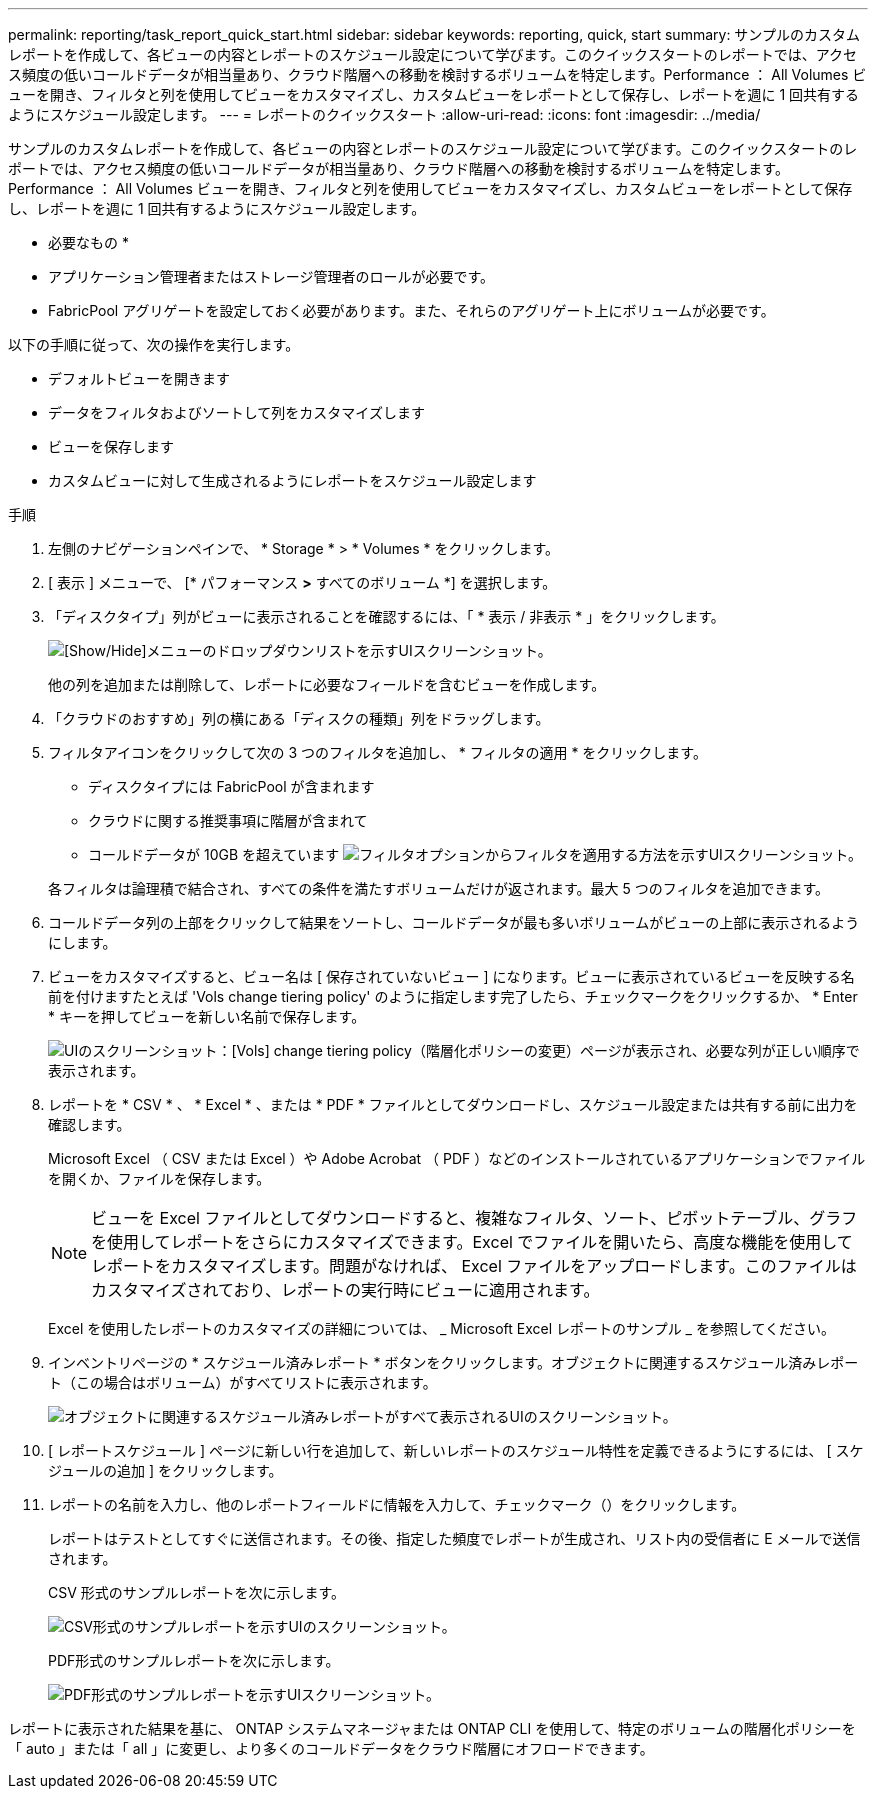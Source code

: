 ---
permalink: reporting/task_report_quick_start.html 
sidebar: sidebar 
keywords: reporting, quick, start 
summary: サンプルのカスタムレポートを作成して、各ビューの内容とレポートのスケジュール設定について学びます。このクイックスタートのレポートでは、アクセス頻度の低いコールドデータが相当量あり、クラウド階層への移動を検討するボリュームを特定します。Performance ： All Volumes ビューを開き、フィルタと列を使用してビューをカスタマイズし、カスタムビューをレポートとして保存し、レポートを週に 1 回共有するようにスケジュール設定します。 
---
= レポートのクイックスタート
:allow-uri-read: 
:icons: font
:imagesdir: ../media/


[role="lead"]
サンプルのカスタムレポートを作成して、各ビューの内容とレポートのスケジュール設定について学びます。このクイックスタートのレポートでは、アクセス頻度の低いコールドデータが相当量あり、クラウド階層への移動を検討するボリュームを特定します。Performance ： All Volumes ビューを開き、フィルタと列を使用してビューをカスタマイズし、カスタムビューをレポートとして保存し、レポートを週に 1 回共有するようにスケジュール設定します。

* 必要なもの *

* アプリケーション管理者またはストレージ管理者のロールが必要です。
* FabricPool アグリゲートを設定しておく必要があります。また、それらのアグリゲート上にボリュームが必要です。


以下の手順に従って、次の操作を実行します。

* デフォルトビューを開きます
* データをフィルタおよびソートして列をカスタマイズします
* ビューを保存します
* カスタムビューに対して生成されるようにレポートをスケジュール設定します


.手順
. 左側のナビゲーションペインで、 * Storage * > * Volumes * をクリックします。
. [ 表示 ] メニューで、 [* パフォーマンス *>* すべてのボリューム *] を選択します。
. 「ディスクタイプ」列がビューに表示されることを確認するには、「 * 表示 / 非表示 * 」をクリックします。
+
image::../media/show_hide_3.png[[Show/Hide]メニューのドロップダウンリストを示すUIスクリーンショット。]

+
他の列を追加または削除して、レポートに必要なフィールドを含むビューを作成します。

. 「クラウドのおすすめ」列の横にある「ディスクの種類」列をドラッグします。
. フィルタアイコンをクリックして次の 3 つのフィルタを追加し、 * フィルタの適用 * をクリックします。
+
** ディスクタイプには FabricPool が含まれます
** クラウドに関する推奨事項に階層が含まれて
** コールドデータが 10GB を超えています
image:../media/filter_cold_data_2.png["フィルタオプションからフィルタを適用する方法を示すUIスクリーンショット。"]


+
各フィルタは論理積で結合され、すべての条件を満たすボリュームだけが返されます。最大 5 つのフィルタを追加できます。

. コールドデータ列の上部をクリックして結果をソートし、コールドデータが最も多いボリュームがビューの上部に表示されるようにします。
. ビューをカスタマイズすると、ビュー名は [ 保存されていないビュー ] になります。ビューに表示されているビューを反映する名前を付けますたとえば 'Vols change tiering policy' のように指定します完了したら、チェックマークをクリックするか、 * Enter * キーを押してビューを新しい名前で保存します。
+
image::../media/report_vol_code_data_2.png[UIのスクリーンショット：[Vols] change tiering policy（階層化ポリシーの変更）ページが表示され、必要な列が正しい順序で表示されます。]

. レポートを * CSV * 、 * Excel * 、または * PDF * ファイルとしてダウンロードし、スケジュール設定または共有する前に出力を確認します。
+
Microsoft Excel （ CSV または Excel ）や Adobe Acrobat （ PDF ）などのインストールされているアプリケーションでファイルを開くか、ファイルを保存します。

+
[NOTE]
====
ビューを Excel ファイルとしてダウンロードすると、複雑なフィルタ、ソート、ピボットテーブル、グラフを使用してレポートをさらにカスタマイズできます。Excel でファイルを開いたら、高度な機能を使用してレポートをカスタマイズします。問題がなければ、 Excel ファイルをアップロードします。このファイルはカスタマイズされており、レポートの実行時にビューに適用されます。

====
+
Excel を使用したレポートのカスタマイズの詳細については、 _ Microsoft Excel レポートのサンプル _ を参照してください。

. インベントリページの * スケジュール済みレポート * ボタンをクリックします。オブジェクトに関連するスケジュール済みレポート（この場合はボリューム）がすべてリストに表示されます。
+
image::../media/scheduled_reports_3.gif[オブジェクトに関連するスケジュール済みレポートがすべて表示されるUIのスクリーンショット。]

. [ レポートスケジュール ] ページに新しい行を追加して、新しいレポートのスケジュール特性を定義できるようにするには、 [ スケジュールの追加 ] をクリックします。
. レポートの名前を入力し、他のレポートフィールドに情報を入力して、チェックマーク（image:../media/blue_check.gif[""]）をクリックします。
+
レポートはテストとしてすぐに送信されます。その後、指定した頻度でレポートが生成され、リスト内の受信者に E メールで送信されます。

+
CSV 形式のサンプルレポートを次に示します。

+
image::../media/csv_sample_report.gif[CSV形式のサンプルレポートを示すUIのスクリーンショット。]

+
PDF形式のサンプルレポートを次に示します。

+
image::../media/pdf_sample_report.gif[PDF形式のサンプルレポートを示すUIスクリーンショット。]



レポートに表示された結果を基に、 ONTAP システムマネージャまたは ONTAP CLI を使用して、特定のボリュームの階層化ポリシーを「 auto 」または「 all 」に変更し、より多くのコールドデータをクラウド階層にオフロードできます。
